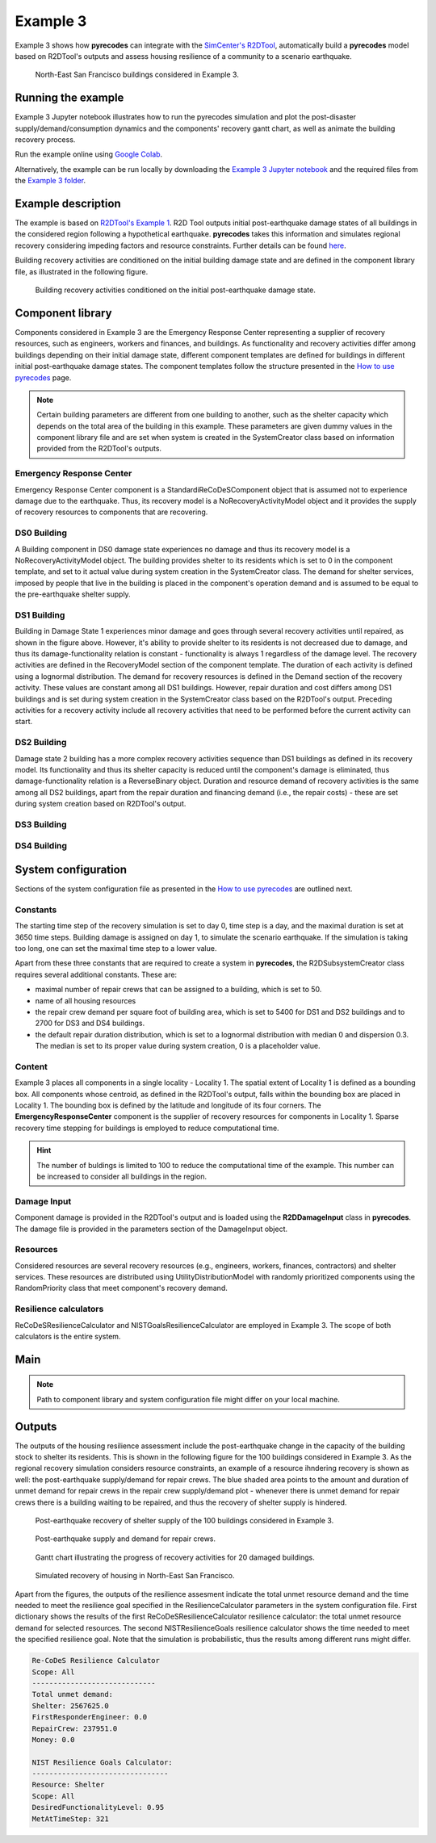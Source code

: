 Example 3
=========

Example 3 shows how **pyrecodes** can integrate with the `SimCenter's R2DTool <https://github.com/NHERI-SimCenter/R2DTool>`_, automatically build a **pyrecodes** model based on R2DTool's outputs and assess housing resilience of a community to a scenario earthquake. 

.. figure:: ../../figures/Example_3_NorthEastSF.png
        :alt: North-East San Francisco buildings considered in Example 3.

        North-East San Francisco buildings considered in Example 3.

Running the example
-------------------

Example 3 Jupyter notebook illustrates how to run the pyrecodes simulation and plot the post-disaster supply/demand/consumption dynamics and the components' recovery gantt chart, as well as animate the building recovery process.

Run the example online using `Google Colab <https://colab.research.google.com/github/NikolaBlagojevic/pyrecodes/blob/main/Example3_NorthEast_SF_Housing_Colab.ipynb>`_.
    
Alternatively, the example can be run locally by downloading the `Example 3 Jupyter notebook <https://github.com/NikolaBlagojevic/pyrecodes/blob/main/Example3_NorthEast_SF_Housing.ipynb>`_ and the required files from the `Example 3 folder <https://github.com/NikolaBlagojevic/pyrecodes/tree/main/Example%203>`_.

Example description
-------------------

The example is based on `R2DTool's Example 1 <https://nheri-simcenter.github.io/R2D-Documentation/common/user_manual/examples/desktop/E1BasicHAZUS/README.html>`_. R2D Tool outputs initial post-earthquake damage states of all buildings in the considered region following a hypothetical earthquake. **pyrecodes** takes this information and simulates regional recovery considering impeding factors and resource constraints. Further details can be found `here <https://doi.org/10.1016/j.rcns.2022.03.001>`_.

Building recovery activities are conditioned on the initial building damage state and are defined in the component library file, as illustrated in the following figure.

.. figure:: ../../figures/Example_3_recovery_activities.png
        :alt: Building recovery activities conditioned on the initial post-earthquake damage state.

        Building recovery activities conditioned on the initial post-earthquake damage state.

Component library
-----------------

Components considered in Example 3 are the Emergency Response Center representing a supplier of recovery resources, such as engineers, workers and finances, and buildings. As functionality and recovery activities differ among buildings depending on their initial damage state, different component templates are defined for buildings in different initial post-earthquake damage states. The component templates follow the structure presented in the `How to use pyrecodes <./user_guide.html>`_ page.

.. note::

    Certain building parameters are different from one building to another, such as the shelter capacity which depends on the total area of the building in this example. These parameters are given dummy values in the component library file and are set when system is created in the SystemCreator class based on information provided from the R2DTool's outputs.

Emergency Response Center
`````````````````````````

Emergency Response Center component is a StandardiReCoDeSComponent object that is assumed not to experience damage due to the earthquake. Thus, its recovery model is a NoRecoveryActivityModel object and it provides the supply of recovery resources to components that are recovering.

.. toggle::

    .. code-block:: json

        {
            "EmergencyResponseCenter": {
                "ComponentClass": {"FileName": "standard_irecodes_component", "ClassName": "StandardiReCoDeSComponent"},
                "RecoveryModel": {
                    "FileName": "no_recovery_activity_model",
                    "ClassName": "NoRecoveryActivityModel",
                    "Parameters": {},
                    "DamageFunctionalityRelation": {
                        "Type": "Constant"
                    }
                },
                "Supply": {
                    "FirstResponderEngineer": {
                        "Amount": 500,
                        "FunctionalityToAmountRelation": "Linear"
                    },
                    "SeniorEngineer": {
                        "Amount": 500,
                        "FunctionalityToAmountRelation": "Linear"
                    },
                    "Contractor": {
                        "Amount": 500,
                        "FunctionalityToAmountRelation": "Linear"
                    },
                    "Money": {
                        "Amount": 5500000000,
                        "FunctionalityToAmountRelation": "Linear"
                    },
                    "PlanCheckEngineeringTeam": {
                        "Amount": 200,
                        "FunctionalityToAmountRelation": "Linear"
                    },
                    "SitePreparationCrew": {
                        "Amount": 200,
                        "FunctionalityToAmountRelation": "Linear"
                    },
                    "CleanUpCrew": {
                        "Amount": 200,
                        "FunctionalityToAmountRelation": "Linear"
                    },
                    "EngineeringDesignTeam": {
                        "Amount": 500,
                        "FunctionalityToAmountRelation": "Linear"
                    },
                    "DemolitionCrew": {
                        "Amount": 100,
                        "FunctionalityToAmountRelation": "Linear"
                    },
                    "RepairCrew": {
                        "Amount": 500,
                        "FunctionalityToAmountRelation": "Linear"
                    }
                }
            },

DS0 Building
`````````````````````````

A Building component in DS0 damage state experiences no damage and thus its recovery model is a NoRecoveryActivityModel object. The building provides shelter to its residents which is set to 0 in the component template, and set to it actual value during system creation in the SystemCreator class. The demand for shelter services, imposed by people that live in the building is placed in the component's operation demand and is assumed to be equal to the pre-earthquake shelter supply. 

.. toggle:: 

    .. code-block:: json

            "DS0_Building": {
                "ComponentClass": {"FileName": "r2d_component", "ClassName": "R2DBuilding"},
                "RecoveryModel": {
                    "FileName": "no_recovery_activity_model",
                    "ClassName": "NoRecoveryActivityModel",
                    "Parameters": {},
                    "DamageFunctionalityRelation": {
                        "Type": "Constant"
                    }
                },
                "Supply": {
                    "Shelter": {
                        "Amount": 0,
                        "FunctionalityToAmountRelation": "Linear",
                        "UnmetDemandToAmountRelation": "Constant"
                    }
                },
                "OperationDemand": {
                    "Shelter": {
                        "Amount": 0,
                        "FunctionalityToAmountRelation": "Constant"
                    }
                }
            },

DS1 Building
`````````````````````````

Building in Damage State 1 experiences minor damage and goes through several recovery activities until repaired, as shown in the figure above. However, it's ability to provide shelter to its residents is not decreased due to damage, and thus its damage-functionality relation is constant - functionality is always 1 regardless of the damage level. The recovery activities are defined in the RecoveryModel section of the component template. The duration of each activity is defined using a lognormal distribution. The demand for recovery resources is defined in the Demand section of the recovery activity. These values are constant among all DS1 buildings. However, repair duration and cost differs among DS1 buildings and is set during system creation in the SystemCreator class based on the R2DTool's output. Preceding activities for a recovery activity include all recovery activities that need to be performed before the current activity can start.

.. toggle:: 

    .. code-block:: json

        "DS1_Building": {
            "ComponentClass": {"FileName": "r2d_component", "ClassName": "R2DBuilding"},
            "RecoveryModel": {
                "FileName": "component_level_recovery_activities_model",
                "ClassName": "ComponentLevelRecoveryActivitiesModel",
                "Parameters": {
                    "RapidInspection": {
                        "Duration": {
                            "Lognormal": {
                                "Median": 1,
                                "Dispersion": 0.0
                            }
                        },
                        "Demand": [
                            {
                                "Resource": "FirstResponderEngineer",
                                "Amount": 0.1
                            }
                        ],
                        "PrecedingActivities": []
                    },
                    "ContractorMobilization": {
                        "Duration": {
                            "Lognormal": {
                                "Median": 7,
                                "Dispersion": 0.2
                            }
                        },
                        "Demand": [
                            {
                                "Resource": "Contractor",
                                "Amount": 1
                            }
                        ],
                        "PrecedingActivities": [
                            "RapidInspection"
                        ]
                    },
                    "Repair": {
                        "Duration": {
                            "Lognormal": {
                                "Median": 1,
                                "Dispersion": 0.2
                            }
                        },
                        "Demand": [
                            {
                                "Resource": "RepairCrew",
                                "Amount": 10
                            }
                        ],
                        "PrecedingActivities": [
                            "RapidInspection",
                            "ContractorMobilization"
                        ]
                    }
                },
                "DamageFunctionalityRelation": {
                    "Type": "Constant"
                }
            },
            "Supply": {
                "Shelter": {
                    "Amount": 0,
                    "FunctionalityToAmountRelation": "Linear",
                    "UnmetDemandToAmountRelation": "Constant"
                }
            },
            "OperationDemand": {
                "Shelter": {
                    "Amount": 0,
                    "FunctionalityToAmountRelation": "Constant"
                }
            }
        },

DS2 Building
`````````````````````````

Damage state 2 building has a more complex recovery activities sequence than DS1 buildings as defined in its recovery model. Its functionality and thus its shelter capacity is reduced until the component's damage is eliminated, thus damage-functionality relation is a ReverseBinary object. Duration and resource demand of recovery activities is the same among all DS2 buildings, apart from the repair duration and financing demand (i.e., the repair costs) - these are set during system creation based on R2DTool's output.

.. toggle::

    .. code-block:: json

        "DS2_Building": {
            "ComponentClass": {"FileName": "r2d_component", "ClassName": "R2DBuilding"},
            "RecoveryModel": {
                "FileName": "component_level_recovery_activities_model",
                "ClassName": "ComponentLevelRecoveryActivitiesModel",
                "Parameters": {
                    "RapidInspection": {
                        "Duration": {
                            "Lognormal": {
                                "Median": 1,
                                "Dispersion": 0.0
                            }
                        },
                        "Demand": [
                            {
                                "Resource": "FirstResponderEngineer",
                                "Amount": 0.1
                            }
                        ],
                        "PrecedingActivities": []
                    },
                    "DetailedInspection": {
                        "Duration": {
                            "Lognormal": {
                                "Median": 7,
                                "Dispersion": 0.2
                            }
                        },
                        "Demand": [
                            {
                                "Resource": "SeniorEngineer",
                                "Amount": 2
                            }
                        ],
                        "PrecedingActivities": [
                            "RapidInspection"
                        ]
                    },
                    "CleanUp": {
                        "Duration": {
                            "Lognormal": {
                                "Median": 3,
                                "Dispersion": 0.2
                            }
                        },
                        "Demand": [
                            {
                                "Resource": "CleanUpCrew",
                                "Amount": 1
                            }
                        ],
                        "PrecedingActivities": [
                            "RapidInspection"
                        ]
                    },
                    "Financing": {
                        "Duration": {
                            "Lognormal": {
                                "Median": 7,
                                "Dispersion": 0.2
                            }
                        },
                        "Demand": [
                            {
                                "Resource": "Money",
                                "Amount": 0
                            }
                        ],
                        "PrecedingActivities": [
                            "RapidInspection",
                            "DetailedInspection"
                        ]
                    },
                    "ArchAndEngDesign": {
                        "Duration": {
                            "Lognormal": {
                                "Median": 21,
                                "Dispersion": 0.2
                            }
                        },
                        "Demand": [
                            {
                                "Resource": "EngineeringDesignTeam",
                                "Amount": 1
                            }
                        ],
                        "PrecedingActivities": [
                            "RapidInspection",
                            "DetailedInspection"
                        ]
                    },
                    "ContractorMobilization": {
                        "Duration": {
                            "Lognormal": {
                                "Median": 7,
                                "Dispersion": 0.2
                            }
                        },
                        "Demand": [
                            {
                                "Resource": "Contractor",
                                "Amount": 1
                            }
                        ],
                        "PrecedingActivities": [
                            "RapidInspection",
                            "DetailedInspection",
                            "ArchAndEngDesign"
                        ]
                    },
                    "Permitting": {
                        "Duration": {
                            "Lognormal": {
                                "Median": 14,
                                "Dispersion": 0.2
                            }
                        },
                        "Demand": [
                            {
                                "Resource": "PlanCheckEngineeringTeam",
                                "Amount": 1
                            }
                        ],
                        "PrecedingActivities": [
                            "RapidInspection",
                            "DetailedInspection",
                            "ArchAndEngDesign"
                        ]
                    },
                    "Repair": {
                        "Duration": {
                            "Lognormal": {
                                "Median": 1,
                                "Dispersion": 0.2
                            }
                        },
                        "Demand": [
                            {
                                "Resource": "RepairCrew",
                                "Amount": 0
                            }
                        ],
                        "PrecedingActivities": [
                            "RapidInspection",
                            "DetailedInspection",
                            "CleanUp",
                            "Financing",
                            "ArchAndEngDesign",
                            "ContractorMobilization",
                            "Permitting"
                        ]
                    }
                },
                "DamageFunctionalityRelation": {
                    "Type": "ReverseBinary"
                }
            },
            "Supply": {
                "Shelter": {
                    "Amount": 0,
                    "FunctionalityToAmountRelation": "Linear",
                    "UnmetDemandToAmountRelation": "Constant"
                }
            },
            "OperationDemand": {
                "Shelter": {
                    "Amount": 0,
                    "FunctionalityToAmountRelation": "Constant"
                }
            }
        },

DS3 Building
`````````````````````````

.. toggle::

    .. code-block:: json

        "DS3_Building": {
            "ComponentClass": {"FileName": "r2d_component", "ClassName": "R2DBuilding"},
            "RecoveryModel": {
                "FileName": "component_level_recovery_activities_model",
                "ClassName": "ComponentLevelRecoveryActivitiesModel",
                "Parameters": {
                    "RapidInspection": {
                        "Duration": {
                            "Lognormal": {
                                "Median": 1,
                                "Dispersion": 0.0
                            }
                        },
                        "Demand": [
                            {
                                "Resource": "FirstResponderEngineer",
                                "Amount": 0.1
                            }
                        ],
                        "PrecedingActivities": []
                    },
                    "DetailedInspection": {
                        "Duration": {
                            "Lognormal": {
                                "Median": 14,
                                "Dispersion": 0.2
                            }
                        },
                        "Demand": [
                            {
                                "Resource": "SeniorEngineer",
                                "Amount": 2
                            }
                        ],
                        "PrecedingActivities": [
                            "RapidInspection"
                        ]
                    },
                    "CleanUp": {
                        "Duration": {
                            "Lognormal": {
                                "Median": 7,
                                "Dispersion": 0.2
                            }
                        },
                        "Demand": [
                            {
                                "Resource": "CleanUpCrew",
                                "Amount": 1
                            }
                        ],
                        "PrecedingActivities": [
                            "RapidInspection"
                        ]
                    },
                    "SitePreparation": {
                        "Duration": {
                            "Lognormal": {
                                "Median": 7,
                                "Dispersion": 0.2
                            }
                        },
                        "Demand": [
                            {
                                "Resource": "SitePreparationCrew",
                                "Amount": 1
                            }
                        ],
                        "PrecedingActivities": [
                            "RapidInspection"
                        ]
                    },
                    "Financing": {
                        "Duration": {
                            "Lognormal": {
                                "Median": 42,
                                "Dispersion": 0.2
                            }
                        },
                        "Demand": [
                            {
                                "Resource": "Money",
                                "Amount": 0
                            }
                        ],
                        "PrecedingActivities": [
                            "RapidInspection",
                            "DetailedInspection"
                        ]
                    },
                    "ArchAndEngDesign": {
                        "Duration": {
                            "Lognormal": {
                                "Median": 42,
                                "Dispersion": 0.2
                            }
                        },
                        "Demand": [
                            {
                                "Resource": "EngineeringDesignTeam",
                                "Amount": 1
                            }
                        ],
                        "PrecedingActivities": [
                            "RapidInspection",
                            "DetailedInspection"
                        ]
                    },
                    "ContractorMobilization": {
                        "Duration": {
                            "Lognormal": {
                                "Median": 14,
                                "Dispersion": 0.2
                            }
                        },
                        "Demand": [
                            {
                                "Resource": "Contractor",
                                "Amount": 1
                            }
                        ],
                        "PrecedingActivities": [
                            "RapidInspection",
                            "DetailedInspection",
                            "ArchAndEngDesign"
                        ]
                    },
                    "Permitting": {
                        "Duration": {
                            "Lognormal": {
                                "Median": 28,
                                "Dispersion": 0.2
                            }
                        },
                        "Demand": [
                            {
                                "Resource": "PlanCheckEngineeringTeam",
                                "Amount": 1
                            }
                        ],
                        "PrecedingActivities": [
                            "RapidInspection",
                            "DetailedInspection",
                            "ArchAndEngDesign"
                        ]
                    },
                    "Repair": {
                        "Duration": {
                            "Lognormal": {
                                "Median": 1,
                                "Dispersion": 0.2
                            }
                        },
                        "Demand": [
                            {
                                "Resource": "RepairCrew",
                                "Amount": 0
                            }
                        ],
                        "PrecedingActivities": [
                            "RapidInspection",
                            "DetailedInspection",
                            "CleanUp",
                            "SitePreparation",
                            "Financing",
                            "ArchAndEngDesign",
                            "ContractorMobilization",
                            "Permitting"
                        ]
                    }
                },
                "DamageFunctionalityRelation": {
                    "Type": "ReverseBinary"
                }
            },
            "Supply": {
                "Shelter": {
                    "Amount": 0,
                    "FunctionalityToAmountRelation": "Linear",
                    "UnmetDemandToAmountRelation": "Constant"
                }
            },
            "OperationDemand": {
                "Shelter": {
                    "Amount": 0,
                    "FunctionalityToAmountRelation": "Constant"
                }
            }
        },

DS4 Building
`````````````````````````

.. toggle::

    .. code-block:: json

        "DS4_Building": {
            "ComponentClass": {"FileName": "r2d_component", "ClassName": "R2DBuilding"},
            "RecoveryModel": {
                "FileName": "component_level_recovery_activities_model",
                "ClassName": "ComponentLevelRecoveryActivitiesModel",
                "Parameters": {
                    "RapidInspection": {
                        "Duration": {
                            "Lognormal": {
                                "Median": 1,
                                "Dispersion": 0.0
                            }
                        },
                        "Demand": [
                            {
                                "Resource": "FirstResponderEngineer",
                                "Amount": 0.1
                            }
                        ],
                        "PrecedingActivities": []
                    },
                    "CleanUp": {
                        "Duration": {
                            "Lognormal": {
                                "Median": 7,
                                "Dispersion": 0.2
                            }
                        },
                        "Demand": [
                            {
                                "Resource": "CleanUpCrew",
                                "Amount": 1
                            }
                        ],
                        "PrecedingActivities": [
                            "RapidInspection"
                        ]
                    },
                    "SitePreparation": {
                        "Duration": {
                            "Lognormal": {
                                "Median": 7,
                                "Dispersion": 0.2
                            }
                        },
                        "Demand": [
                            {
                                "Resource": "SitePreparationCrew",
                                "Amount": 1
                            }
                        ],
                        "PrecedingActivities": [
                            "RapidInspection"
                        ]
                    },
                    "Demolition": {
                        "Duration": {
                            "Lognormal": {
                                "Median": 10,
                                "Dispersion": 0.2
                            }
                        },
                        "Demand": [
                            {
                                "Resource": "DemolitionCrew",
                                "Amount": 1
                            }
                        ],
                        "PrecedingActivities": [
                            "RapidInspection",
                            "SitePreparation",
                            "CleanUp"
                        ]
                    },
                    "Financing": {
                        "Duration": {
                            "Lognormal": {
                                "Median": 42,
                                "Dispersion": 0.2
                            }
                        },
                        "Demand": [
                            {
                                "Resource": "Money",
                                "Amount": 0
                            }
                        ],
                        "PrecedingActivities": [
                            "RapidInspection"
                        ]
                    },
                    "ArchAndEngDesign": {
                        "Duration": {
                            "Lognormal": {
                                "Median": 42,
                                "Dispersion": 0.2
                            }
                        },
                        "Demand": [
                            {
                                "Resource": "EngineeringDesignTeam",
                                "Amount": 1
                            }
                        ],
                        "PrecedingActivities": [
                            "RapidInspection"
                        ]
                    },
                    "ContractorMobilization": {
                        "Duration": {
                            "Lognormal": {
                                "Median": 14,
                                "Dispersion": 0.2
                            }
                        },
                        "Demand": [
                            {
                                "Resource": "Contractor",
                                "Amount": 1
                            }
                        ],
                        "PrecedingActivities": [
                            "RapidInspection",
                            "ArchAndEngDesign"
                        ]
                    },
                    "Permitting": {
                        "Duration": {
                            "Lognormal": {
                                "Median": 28,
                                "Dispersion": 0.2
                            }
                        },
                        "Demand": [
                            {
                                "Resource": "PlanCheckEngineeringTeam",
                                "Amount": 1
                            }
                        ],
                        "PrecedingActivities": [
                            "RapidInspection",
                            "ArchAndEngDesign"
                        ]
                    },
                    "Repair": {
                        "Duration": {
                            "Lognormal": {
                                "Median": 1,
                                "Dispersion": 0.2
                            }
                        },
                        "Demand": [
                            {
                                "Resource": "RepairCrew",
                                "Amount": 0
                            }
                        ],
                        "PrecedingActivities": [
                            "RapidInspection",
                            "CleanUp",
                            "SitePreparation",
                            "Financing",
                            "ArchAndEngDesign",
                            "ContractorMobilization",
                            "Permitting",
                            "Demolition"
                        ]
                    }
                },
                "DamageFunctionalityRelation": {
                    "Type": "ReverseBinary"
                }
            },
            "Supply": {
                "Shelter": {
                    "Amount": 0,
                    "FunctionalityToAmountRelation": "Linear",
                    "UnmetDemandToAmountRelation": "Constant"
                }
            },
            "OperationDemand": {
                "Shelter": {
                    "Amount": 0,
                    "FunctionalityToAmountRelation": "Constant"
                }
            }
        }

System configuration
--------------------

Sections of the system configuration file as presented in the `How to use pyrecodes <./user_guide.html>`_ are outlined next.

Constants
`````````

The starting time step of the recovery simulation is set to day 0, time step is a day, and the maximal duration is set at 3650 time steps. Building damage is assigned on day 1, to simulate the scenario earthquake. If the simulation is taking too long, one can set the maximal time step to a lower value.

Apart from these three constants that are required to create a system in **pyrecodes**, the R2DSubsystemCreator class requires several additional constants. These are:

- maximal number of repair crews that can be assigned to a building, which is set to 50.
- name of all housing resources
- the repair crew demand per square foot of building area, which is set to 5400 for DS1 and DS2 buildings and to 2700 for DS3 and DS4 buildings.
- the default repair duration distribution, which is set to a lognormal distribution with median 0 and dispersion 0.3. The median is set to its proper value during system creation, 0 is a placeholder value.

.. toggle::

    .. code-block:: json

        "Constants": {
            "START_TIME_STEP": 0,
            "MAX_TIME_STEP": 3650,
            "DISASTER_TIME_STEP": 1,
            "MAX_REPAIR_CREW_DEMAND_PER_BUILDING": 50,
            "HOUSING_RESOURCES": [
                "Shelter"
            ],
            "REPAIR_CREW_DEMAND_PER_SQFT": {
                "DS1": 5400,
                "DS2": 5400,
                "DS3": 2700,
                "DS4": 2700
            },
            "DEFAULT_REPAIR_DURATION_DICT": {
                "Lognormal": {
                    "Median": 0,
                    "Dispersion": 0.3
                }
            }
        }

Content
```````

Example 3 places all components in a single locality - Locality 1. The spatial extent of Locality 1 is defined as a bounding box. All components whose centroid, as defined in the R2DTool's output, falls within the bounding box are placed in Locality 1. The bounding box is defined by the latitude and longitude of its four corners. The **EmergencyResponseCenter** component is the supplier of recovery resources for components in Locality 1. Sparse recovery time stepping for buildings is employed to reduce computational time.

.. hint::

    The number of buldings is limited to 100 to reduce the computational time of the example. This number can be increased to consider all buildings in the region.

.. toggle::

    .. code-block:: json

        "Content": {
            "Locality 1": {
            "Coordinates": {
                "BoundingBox":   
                    [[-122.43, 37.78], [-122.38, 37.78], [-122.38, 37.82], [-122.43, 37.82]] 
            },
            "Components": {
                "RecoveryResourceSuppliers": [
                    {
                        "EmergencyResponseCenter": {
                            "CreatorClassName": "RecoveryResourceSuppliersCreator",
                            "CreatorFileName": "recovery_resource_suppliers_creator",
                            "Parameters": {
                                "ComponentName": [
                                    "EmergencyResponseCenter"
                                ]
                            }
                        }
                    }
                ],
                "BuildingStock": [
                    {
                        "Buildings": {
                            "CreatorClassName": "R2DSubsystemCreator",
                            "CreatorFileName": "r2d_subsystem_creator",
                            "Parameters": {
                                "Resource": [
                                    "Shelter"
                                ],
                                "R2DJSONFile_Info": "./Example 3/NorthEast_SF_Housing_Exposure.json",
                                "SubsystemNameInR2DJSON": "Buildings",
                                "AssetTypes": [
                                    "Building"
                                ],
                                "MaxNumComponents": 10000,
                                "RecoveryTimeStepping": [
                                    {
                                        "start": 0,
                                        "end": 100,
                                        "step": 1
                                    },
                                    {
                                        "start": 100,
                                        "end": 1000,
                                        "step": 10
                                    }
                                ]
                            }
                        }
                    }
                ]
            }
        }

Damage Input
````````````
Component damage is provided in the R2DTool's output and is loaded using the **R2DDamageInput** class in **pyrecodes**. The damage file is provided in the parameters section of the DamageInput object.

.. toggle::

    .. code-block:: json

        "DamageInput": {
            "FileName": "r2d_damage_input",
            "ClassName": "R2DDamageInput",
            "Parameters": {
                "DamageFile": "./Example 3/NorthEast_SF_Housing_Damage.json"
            }
        },

Resources
`````````

Considered resources are several recovery resources (e.g., engineers, workers, finances, contractors) and shelter services. These resources are distributed using UtilityDistributionModel with randomly prioritized components using the RandomPriority class that meet component's recovery demand.


.. toggle::

    .. code-block:: json

        "Resources": {
            "Shelter": {
                "Group": "Utilities",
                "DistributionModel": {
                    "ClassName": "HousingDistributionModel",
                    "FileName": "housing_distribution_model",
                    "Parameters": {
                        "DistributionTimeStepping": [
                            {
                                "start": 0,
                                "end": 50,
                                "step": 1
                            },
                            {
                                "start": 50,
                                "end": 1000,
                                "step": 50
                            }
                        ]
                    }
                }
            },
            "FirstResponderEngineer": {
                "Group": "RecoveryResources",
                "DistributionModel": {
                    "ClassName": "UtilityDistributionModel",
                    "FileName": "utility_distribution_model",
                    "Parameters": {
                        "DistributionPriority": {
                            "FileName": "random_priority",
                            "ClassName": "RandomPriority",
                            "Parameters": {
                                "Seed": 42.0,
                                "DemandType": [
                                    "RecoveryDemand"
                                ]
                            }
                        }
                    }
                }
            },
            "SeniorEngineer": {
                "Group": "RecoveryResources",
                "DistributionModel": {
                    "ClassName": "UtilityDistributionModel",
                    "FileName": "utility_distribution_model",
                    "Parameters": {
                        "DistributionPriority": {
                            "FileName": "random_priority",
                            "ClassName": "RandomPriority",
                            "Parameters": {
                                "Seed": 42.0,
                                "DemandType": [
                                    "RecoveryDemand"
                                ]
                            }
                        }
                    }
                }
            },
            "Contractor": {
                "Group": "RecoveryResources",
                "DistributionModel": {
                    "ClassName": "UtilityDistributionModel",
                    "FileName": "utility_distribution_model",
                    "Parameters": {
                        "DistributionPriority": {
                            "FileName": "random_priority",
                            "ClassName": "RandomPriority",
                            "Parameters": {
                                "Seed": 42.0,
                                "DemandType": [
                                    "RecoveryDemand"
                                ]
                            }
                        }
                    }
                }
            },
            "Money": {
                "Group": "RecoveryResources",
                "DistributionModel": {
                    "ClassName": "UtilityDistributionModel",
                    "FileName": "utility_distribution_model",
                    "Parameters": {
                        "DistributionPriority": {
                            "FileName": "random_priority",
                            "ClassName": "RandomPriority",
                            "Parameters": {
                                "Seed": 42.0,
                                "DemandType": [
                                    "RecoveryDemand"
                                ]
                            }
                        }
                    }
                }
            },
            "PlanCheckEngineeringTeam": {
                "Group": "RecoveryResources",
                "DistributionModel": {
                    "ClassName": "UtilityDistributionModel",
                    "FileName": "utility_distribution_model",
                    "Parameters": {
                        "DistributionPriority": {
                            "FileName": "random_priority",
                            "ClassName": "RandomPriority",
                            "Parameters": {
                                "Seed": 42.0,
                                "DemandType": [
                                    "RecoveryDemand"
                                ]
                            }
                        }
                    }
                }
            },
            "SitePreparationCrew": {
                "Group": "RecoveryResources",
                "DistributionModel": {
                    "ClassName": "UtilityDistributionModel",
                    "FileName": "utility_distribution_model",
                    "Parameters": {
                        "DistributionPriority": {
                            "FileName": "random_priority",
                            "ClassName": "RandomPriority",
                            "Parameters": {
                                "Seed": 42.0,
                                "DemandType": [
                                    "RecoveryDemand"
                                ]
                            }
                        }
                    }
                }
            },
            "CleanUpCrew": {
                "Group": "RecoveryResources",
                "DistributionModel": {
                    "ClassName": "UtilityDistributionModel",
                    "FileName": "utility_distribution_model",
                    "Parameters": {
                        "DistributionPriority": {
                            "FileName": "random_priority",
                            "ClassName": "RandomPriority",
                            "Parameters": {
                                "Seed": 42.0,
                                "DemandType": [
                                    "RecoveryDemand"
                                ]
                            }
                        }
                    }
                }
            },
            "EngineeringDesignTeam": {
                "Group": "RecoveryResources",
                "DistributionModel": {
                    "ClassName": "UtilityDistributionModel",
                    "FileName": "utility_distribution_model",
                    "Parameters": {
                        "DistributionPriority": {
                            "FileName": "random_priority",
                            "ClassName": "RandomPriority",
                            "Parameters": {
                                "Seed": 42.0,
                                "DemandType": [
                                    "RecoveryDemand"
                                ]
                            }
                        }
                    }
                }
            },
            "DemolitionCrew": {
                "Group": "RecoveryResources",
                "DistributionModel": {
                    "ClassName": "UtilityDistributionModel",
                    "FileName": "utility_distribution_model",
                    "Parameters": {
                        "DistributionPriority": {
                            "FileName": "random_priority",
                            "ClassName": "RandomPriority",
                            "Parameters": {
                                "Seed": 42.0,
                                "DemandType": [
                                    "RecoveryDemand"
                                ]
                            }
                        }
                    }
                }
            },
            "RepairCrew": {
                "Group": "RecoveryResources",
                "DistributionModel": {
                    "ClassName": "UtilityDistributionModel",
                    "FileName": "utility_distribution_model",
                    "Parameters": {
                        "DistributionPriority": {
                            "FileName": "random_priority",
                            "ClassName": "RandomPriority",
                            "Parameters": {
                                "Seed": 42.0,
                                "DemandType": [
                                    "RecoveryDemand"
                                ]
                            }
                        }
                    }
                }
            }
        },

Resilience calculators
``````````````````````

ReCoDeSResilienceCalculator and NISTGoalsResilienceCalculator are employed in Example 3. The scope of both calculators is the entire system. 

.. toggle::

    .. code-block:: json

        "ResilienceCalculator": [
            {
                "ClassName": "ReCoDeSCalculator",
                "FileName": "recodes_calculator",
                "Parameters": {
                    "Scope": "All",
                    "Resources": [
                        "Shelter",
                        "FirstResponderEngineer",
                        "RepairCrew"
                    ]
                }
            },
            {
                "ClassName": "NISTGoalsCalculator",
                "FileName": "nist_goals_calculator",
                "Parameters": [
                    {
                        "Resource": "Shelter",
                        "DesiredFunctionalityLevel": 0.95
                    }
                ]
            }
        ]
        }

Main
-----

.. toggle::

    .. code-block:: json

        {
            "ComponentLibrary": {
                "ComponentLibraryCreatorFileName": "json_component_library_creator",
                "ComponentLibraryCreatorClassName": "JSONComponentLibraryCreator",
                "ComponentLibraryFile": "./Example 3/NorthEast_SF_Housing_ComponentLibrary.json"
            },
            "System": {
                "SystemCreatorClassName": "ConcreteSystemCreator",
                "SystemCreatorFileName": "concrete_system_creator",
                "SystemClassName": "BuiltEnvironment",
                "SystemFileName": "built_environment",
                "SystemConfigurationFile": "./Example 3/NorthEast_SF_Housing_SystemConfiguration.json"
            }
        }

.. note::

    Path to component library and system configuration file might differ on your local machine.

   
Outputs
-------

The outputs of the housing resilience assessment include the post-earthquake change in the capacity of the building stock to shelter its residents. This is shown in the following figure for the 100 buildings considered in Example 3. As the regional recovery simulation considers resource constraints, an example of a resource ihndering recovery is shown as well: the post-earthquake supply/demand for repair crews. The blue shaded area points to the amount and duration of unmet demand for repair crews in the repair crew supply/demand plot - whenever there is unmet demand for repair crews there is a building waiting to be repaired, and thus the recovery of shelter supply is hindered.

.. figure:: ../../figures/example_3_shelter.png
    :alt: Shelter supply/demand.

    Post-earthquake recovery of shelter supply of the 100 buildings considered in Example 3.

.. figure:: ../../figures/example_3_repair_crews.png
    :alt: Repair crew supply/demand.

    Post-earthquake supply and demand for repair crews.

.. figure:: ../../figures/example_3_gantt_chart.png
    :alt: Gantt chart illustrating the recovery of 20 damaged buildings.

    Gantt chart illustrating the progress of recovery activities for 20 damaged buildings.

.. figure:: ../../figures/example_3_recovery_animation.gif
    :alt: Simulated recovery of housing in North-East San Francisco.

    Simulated recovery of housing in North-East San Francisco.

Apart from the figures, the outputs of the resilience assesment indicate the total unmet resource demand and the time needed to meet the resilience goal specified in the ResilienceCalculator parameters in the system configuration file. First dictionary shows the results of the first ReCoDeSResilienceCalculator resilience calculator: the total unmet resource demand for selected resources. The second NISTResilienceGoals resilience calculator shows the time needed to meet the specified resilience goal. Note that the simulation is probabilistic, thus the results among different runs might differ.

.. code-block:: python

    Re-CoDeS Resilience Calculator 
    Scope: All
    ----------------------------- 
    Total unmet demand: 
    Shelter: 2567625.0
    FirstResponderEngineer: 0.0
    RepairCrew: 237951.0
    Money: 0.0

    NIST Resilience Goals Calculator: 
    -------------------------------- 
    Resource: Shelter
    Scope: All
    DesiredFunctionalityLevel: 0.95
    MetAtTimeStep: 321


    


